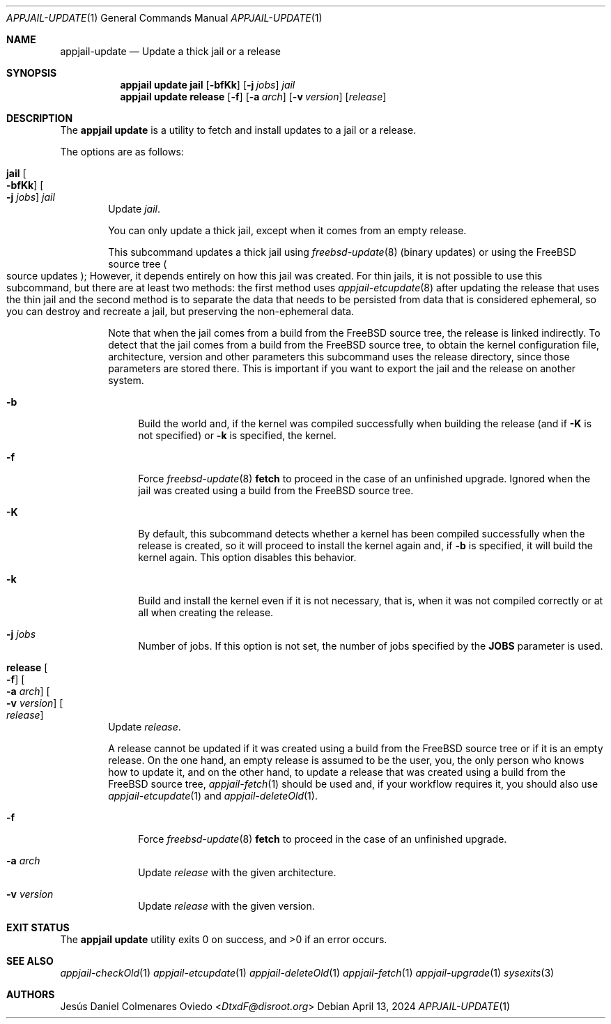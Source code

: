.\"Copyright (c) 2024, Jesús Daniel Colmenares Oviedo <DtxdF@disroot.org>
.\"All rights reserved.
.\"
.\"Redistribution and use in source and binary forms, with or without
.\"modification, are permitted provided that the following conditions are met:
.\"
.\"* Redistributions of source code must retain the above copyright notice, this
.\"  list of conditions and the following disclaimer.
.\"
.\"* Redistributions in binary form must reproduce the above copyright notice,
.\"  this list of conditions and the following disclaimer in the documentation
.\"  and/or other materials provided with the distribution.
.\"
.\"* Neither the name of the copyright holder nor the names of its
.\"  contributors may be used to endorse or promote products derived from
.\"  this software without specific prior written permission.
.\"
.\"THIS SOFTWARE IS PROVIDED BY THE COPYRIGHT HOLDERS AND CONTRIBUTORS "AS IS"
.\"AND ANY EXPRESS OR IMPLIED WARRANTIES, INCLUDING, BUT NOT LIMITED TO, THE
.\"IMPLIED WARRANTIES OF MERCHANTABILITY AND FITNESS FOR A PARTICULAR PURPOSE ARE
.\"DISCLAIMED. IN NO EVENT SHALL THE COPYRIGHT HOLDER OR CONTRIBUTORS BE LIABLE
.\"FOR ANY DIRECT, INDIRECT, INCIDENTAL, SPECIAL, EXEMPLARY, OR CONSEQUENTIAL
.\"DAMAGES (INCLUDING, BUT NOT LIMITED TO, PROCUREMENT OF SUBSTITUTE GOODS OR
.\"SERVICES; LOSS OF USE, DATA, OR PROFITS; OR BUSINESS INTERRUPTION) HOWEVER
.\"CAUSED AND ON ANY THEORY OF LIABILITY, WHETHER IN CONTRACT, STRICT LIABILITY,
.\"OR TORT (INCLUDING NEGLIGENCE OR OTHERWISE) ARISING IN ANY WAY OUT OF THE USE
.\"OF THIS SOFTWARE, EVEN IF ADVISED OF THE POSSIBILITY OF SUCH DAMAGE.
.Dd April 13, 2024
.Dt APPJAIL-UPDATE 1
.Os
.Sh NAME
.Nm appjail-update
.Nd Update a thick jail or a release
.Sh SYNOPSIS
.Nm appjail update
.Cm jail
.Op Fl bfKk
.Op Fl j Ar jobs
.Ar jail
.Nm appjail update
.Cm release
.Op Fl f
.Op Fl a Ar arch
.Op Fl v Ar version
.Op Ar release
.Sh DESCRIPTION
The
.Sy appjail update
is a utility to fetch and install updates to a jail or a release.
.Pp
The options are as follows:
.Bl -tag -width -xxx
.It Cm jail Oo Fl bfKk Oc Oo Fl j Ar jobs Oc Ar jail
Update
.Ar jail Ns "."
.Pp
You can only update a thick jail, except when it comes from an empty release.
.Pp
This subcommand updates a thick jail using
.Xr freebsd-update 8
.Pq binary updates
or using the FreeBSD source tree
.Po source updates Pc Ns ;
However, it depends entirely on how this jail was created. For thin jails, it is
not possible to use this subcommand, but there are at least two methods: the first
method uses
.Xr appjail-etcupdate 8
after updating the release that uses the thin jail and the second method is to
separate the data that needs to be persisted from data that is considered ephemeral,
so you can destroy and recreate a jail, but preserving the non-ephemeral data.
.Pp
Note that when the jail comes from a build from the FreeBSD source tree, the release
is linked indirectly. To detect that the jail comes from a build from the FreeBSD
source tree, to obtain the kernel configuration file, architecture, version and other
parameters this subcommand uses the release directory, since those parameters are
stored there. This is important if you want to export the jail and the release on
another system.
.Pp
.Bl -tag -width xx
.It Fl b
Build the world and, if the kernel was compiled successfully when building the release
.Pq and if Fl K No is not specified
or
.Fl k
is specified, the kernel.
.It Fl f
Force
.Xr freebsd-update 8 Cm fetch
to proceed in the case of an unfinished upgrade. Ignored when the jail was created
using a build from the FreeBSD source tree.
.It Fl K
By default, this subcommand detects whether a kernel has been compiled successfully
when the release is created, so it will proceed to install the kernel again and, if
.Fl b
is specified, it will build the kernel again. This option disables this behavior.
.It Fl k
Build and install the kernel even if it is not necessary, that is, when it was not
compiled correctly or at all when creating the release.
.It Fl j Ar jobs
Number of jobs. If this option is not set, the number of jobs specified by the
.Sy JOBS
parameter is used.
.El
.It Cm release Oo Fl f Oc Oo Fl a Ar arch Oc Oo Fl v Ar version Oc Oo Ar release Oc
Update
.Ar release Ns "."
.Pp
A release cannot be updated if it was created using a build from the FreeBSD source
tree or if it is an empty release. On the one hand, an empty release is assumed to
be the user, you, the only person who knows how to update it, and on the other hand,
to update a release that was created using a build from the FreeBSD source tree,
.Xr appjail-fetch 1
should be used and, if your workflow requires it, you should also use
.Xr appjail-etcupdate 1
and
.Xr appjail-deleteOld 1 "."
.Pp
.Bl -tag -width xx
.It Fl f
Force
.Xr freebsd-update 8 Cm fetch
to proceed in the case of an unfinished upgrade.
.It Fl a Ar arch
Update
.Ar release
with the given architecture.
.It Fl v Ar version
Update
.Ar release
with the given version.
.El
.Pp
.Bl -tag -width xx
.El
.El
.Sh EXIT STATUS
.Ex -std "appjail update"
.Sh SEE ALSO
.Xr appjail-checkOld 1
.Xr appjail-etcupdate 1
.Xr appjail-deleteOld 1
.Xr appjail-fetch 1
.Xr appjail-upgrade 1
.Xr sysexits 3
.Sh AUTHORS
.An Jesús Daniel Colmenares Oviedo Aq Mt DtxdF@disroot.org
